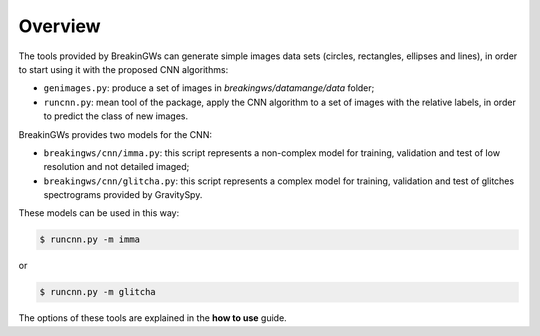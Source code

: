 .. _overview:

Overview
========

The tools provided by BreakinGWs can generate simple images data
sets (circles, rectangles, ellipses and lines), in order to start using it
with the proposed CNN algorithms:

* ``genimages.py``: produce a set of images in *breakingws/datamange/data* folder;
* ``runcnn.py``: mean tool of the package, apply the CNN algorithm to a set of images with the relative labels, in order to predict the class of new images. 

BreakinGWs provides two models for the CNN:

* ``breakingws/cnn/imma.py``: this script represents a non-complex model for training, validation and test of low resolution and not detailed imaged; 
* ``breakingws/cnn/glitcha.py``: this script represents a complex model for training, validation and test of glitches spectrograms provided by GravitySpy.

These models can be used in this way: 

.. code-block:: bash
   
   $ runcnn.py -m imma

or

.. code-block:: bash
   
   $ runcnn.py -m glitcha

The options of these tools are explained in the **how to use** guide.
